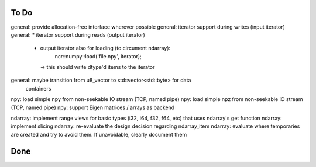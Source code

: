 To Do
=====
general: provide allocation-free interface wherever possible
general: iterator support during writes (input iterator)
general: * iterator support during reads (output iterator)
         * output iterator also for loading (to circument ndarray):
              ncr::numpy::load('file.npy', iterator);
           -> this should write dtype'd items to the iterator

general: maybe transition from u8_vector to std::vector<std::byte> for data
         containers

npy: load simple npy from non-seekable IO stream (TCP, named pipe)
npy: load simple npz from non-seekable IO stream (TCP, named pipe)
npy: support Eigen matrices / arrays as backend

ndarray: implement range views for basic types (i32, i64, f32, f64, etc) that uses ndarray's get function
ndarray: implement slicing
ndarray: re-evaluate the design decision regarding ndarray_item
ndarray: evaluate where temporaries are created and try to avoid them. If unavoidable, clearly document them


Done
====
